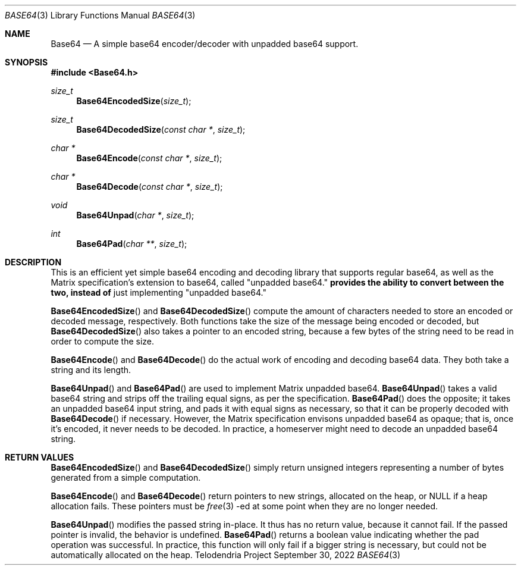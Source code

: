 .Dd $Mdocdate: September 30 2022 $
.Dt BASE64 3
.Os Telodendria Project
.Sh NAME
.Nm Base64
.Nd A simple base64 encoder/decoder with "unpadded base64" support.
.Sh SYNOPSIS
.In Base64.h
.Ft size_t
.Fn Base64EncodedSize "size_t"
.Ft size_t
.Fn Base64DecodedSize "const char *" "size_t"
.Ft char *
.Fn Base64Encode "const char *" "size_t"
.Ft char *
.Fn Base64Decode "const char *" "size_t"
.Ft void
.Fn Base64Unpad "char *" "size_t"
.Ft int
.Fn Base64Pad "char **" "size_t"
.Sh DESCRIPTION
This is an efficient yet simple base64 encoding and decoding
library that supports regular base64, as well as the Matrix
specification's extension to base64, called "unpadded base64."
.Nm provides the ability to convert between the two, instead of
just implementing "unpadded base64."
.Pp
.Fn Base64EncodedSize
and
.Fn Base64DecodedSize
compute the amount of characters needed to store an encoded or
decoded message, respectively. Both functions take the size of
the message being encoded or decoded, but
.Fn Base64DecodedSize
also takes a pointer to an encoded string, because a few bytes of
the string need to be read in order to compute the size.
.Pp
.Fn Base64Encode
and
.Fn Base64Decode
do the actual work of encoding and decoding base64 data. They both
take a string and its length.
.Pp
.Fn Base64Unpad
and
.Fn Base64Pad
are used to implement Matrix unpadded base64.
.Fn Base64Unpad
takes a valid base64 string and strips off the trailing equal signs,
as per the specification.
.Fn Base64Pad
does the opposite; it takes an unpadded base64 input string, and pads
it with equal signs as necessary, so that it can be properly decoded
with
.Fn Base64Decode
if necessary. However, the Matrix specification envisons unpadded base64
as opaque; that is, once it's encoded, it never needs to be decoded.
In practice, a homeserver might need to decode an unpadded base64 string.
.Sh RETURN VALUES
.Fn Base64EncodedSize
and
.Fn Base64DecodedSize
simply return unsigned integers representing a number of bytes generated
from a simple computation.
.Pp
.Fn Base64Encode
and
.Fn Base64Decode
return pointers to new strings, allocated on the heap, or
.Dv NULL
if a heap allocation fails. These pointers must be
.Xr free 3 -ed
at some point when they are no longer needed.
.Pp
.Fn Base64Unpad
modifies the passed string in-place. It thus has no return value, because
it cannot fail. If the passed pointer is invalid, the behavior is undefined.
.Fn Base64Pad
returns a boolean value indicating whether the pad operation was successful.
In practice, this function will only fail if a bigger string is necessary, but
could not be automatically allocated on the heap.
